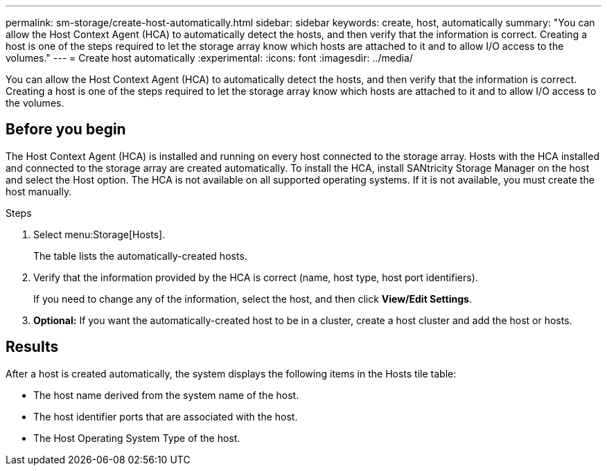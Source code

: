 ---
permalink: sm-storage/create-host-automatically.html
sidebar: sidebar
keywords: create, host, automatically
summary: "You can allow the Host Context Agent (HCA) to automatically detect the hosts, and then verify that the information is correct. Creating a host is one of the steps required to let the storage array know which hosts are attached to it and to allow I/O access to the volumes."
---
= Create host automatically
:experimental:
:icons: font
:imagesdir: ../media/

[.lead]
You can allow the Host Context Agent (HCA) to automatically detect the hosts, and then verify that the information is correct. Creating a host is one of the steps required to let the storage array know which hosts are attached to it and to allow I/O access to the volumes.

== Before you begin

The Host Context Agent (HCA) is installed and running on every host connected to the storage array. Hosts with the HCA installed and connected to the storage array are created automatically. To install the HCA, install SANtricity Storage Manager on the host and select the Host option. The HCA is not available on all supported operating systems. If it is not available, you must create the host manually.

.Steps

. Select menu:Storage[Hosts].
+
The table lists the automatically-created hosts.

. Verify that the information provided by the HCA is correct (name, host type, host port identifiers).
+
If you need to change any of the information, select the host, and then click *View/Edit Settings*.

. *Optional:* If you want the automatically-created host to be in a cluster, create a host cluster and add the host or hosts.

== Results

After a host is created automatically, the system displays the following items in the Hosts tile table:

* The host name derived from the system name of the host.
* The host identifier ports that are associated with the host.
* The Host Operating System Type of the host.
